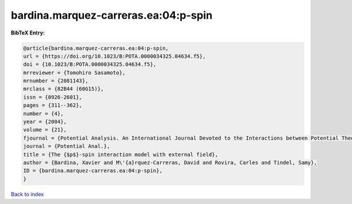 bardina.marquez-carreras.ea:04:p-spin
=====================================

.. :cite:t:`bardina.marquez-carreras.ea:04:p-spin`

.. bibliography:: ../../All.bib

**BibTeX Entry:**

.. code-block:: bibtex

   @article{bardina.marquez-carreras.ea:04:p-spin,
   url = {https://doi.org/10.1023/B:POTA.0000034325.04634.f5},
   doi = {10.1023/B:POTA.0000034325.04634.f5},
   mrreviewer = {Tomohiro Sasamoto},
   mrnumber = {2081143},
   mrclass = {82B44 (60G15)},
   issn = {0926-2601},
   pages = {311--362},
   number = {4},
   year = {2004},
   volume = {21},
   fjournal = {Potential Analysis. An International Journal Devoted to the Interactions between Potential Theory, Probability Theory, Geometry and Functional Analysis},
   journal = {Potential Anal.},
   title = {The {$p$}-spin interaction model with external field},
   author = {Bardina, Xavier and M\'{a}rquez-Carreras, David and Rovira, Carles and Tindel, Samy},
   ID = {bardina.marquez-carreras.ea:04:p-spin},
   }

`Back to index <../index>`_
